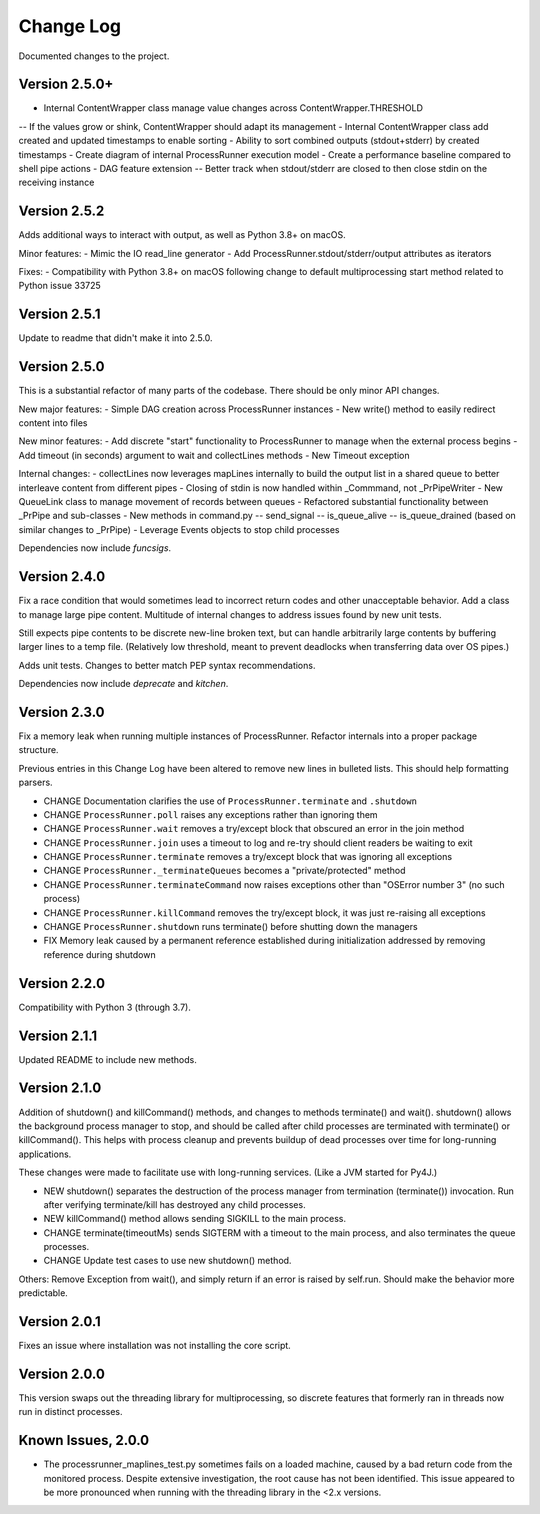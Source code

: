 Change Log
==========
Documented changes to the project.

Version 2.5.0+
--------------
- Internal ContentWrapper class manage value changes across ContentWrapper.THRESHOLD
-- If the values grow or shink, ContentWrapper should adapt its management
- Internal ContentWrapper class add created and updated timestamps to enable sorting
- Ability to sort combined outputs (stdout+stderr) by created timestamps
- Create diagram of internal ProcessRunner execution model
- Create a performance baseline compared to shell pipe actions
- DAG feature extension
-- Better track when stdout/stderr are closed to then close stdin on the receiving instance

Version 2.5.2
-------------
Adds additional ways to interact with output, as well as Python 3.8+ on macOS.

Minor features:
- Mimic the IO read_line generator
- Add ProcessRunner.stdout/stderr/output attributes as iterators

Fixes:
- Compatibility with Python 3.8+ on macOS following change to default multiprocessing start method related to Python issue 33725

Version 2.5.1
-------------
Update to readme that didn't make it into 2.5.0.

Version 2.5.0
-------------
This is a substantial refactor of many parts of the codebase. There should be
only minor API changes.

New major features:
- Simple DAG creation across ProcessRunner instances
- New write() method to easily redirect content into files

New minor features:
- Add discrete "start" functionality to ProcessRunner to manage when the external process begins
- Add timeout (in seconds) argument to wait and collectLines methods
- New Timeout exception

Internal changes:
- collectLines now leverages mapLines internally to build the output list in a shared queue to better interleave content from different pipes
- Closing of stdin is now handled within _Commmand, not _PrPipeWriter
- New QueueLink class to manage movement of records between queues
- Refactored substantial functionality between _PrPipe and sub-classes
- New methods in command.py
-- send_signal
-- is_queue_alive
-- is_queue_drained (based on similar changes to _PrPipe)
- Leverage Events objects to stop child processes

Dependencies now include `funcsigs`.

Version 2.4.0
-------------
Fix a race condition that would sometimes lead to incorrect return codes and
other unacceptable behavior. Add a class to manage large pipe content.
Multitude of internal changes to address issues found by new unit tests.

Still expects pipe contents to be discrete new-line broken text, but can handle
arbitrarily large contents by buffering larger lines to a temp file.
(Relatively low threshold, meant to prevent deadlocks when transferring data
over OS pipes.)

Adds unit tests. Changes to better match PEP syntax recommendations.

Dependencies now include `deprecate` and `kitchen`.

Version 2.3.0
-------------
Fix a memory leak when running multiple instances of ProcessRunner. Refactor
internals into a proper package structure.

Previous entries in this Change Log have been altered to remove new lines in bulleted lists. This should help formatting parsers.

- CHANGE Documentation clarifies the use of ``ProcessRunner.terminate`` and ``.shutdown``
- CHANGE ``ProcessRunner.poll`` raises any exceptions rather than ignoring them
- CHANGE ``ProcessRunner.wait`` removes a try/except block that obscured an error in the join method
- CHANGE ``ProcessRunner.join`` uses a timeout to log and re-try should client readers be waiting to exit
- CHANGE ``ProcessRunner.terminate`` removes a try/except block that was ignoring all exceptions
- CHANGE ``ProcessRunner._terminateQueues`` becomes a "private/protected" method
- CHANGE ``ProcessRunner.terminateCommand`` now raises exceptions other than "OSError number 3" (no such process)
- CHANGE ``ProcessRunner.killCommand`` removes the try/except block, it was just re-raising all exceptions
- CHANGE ``ProcessRunner.shutdown`` runs terminate() before shutting down the managers
- FIX Memory leak caused by a permanent reference established during initialization addressed by removing reference during shutdown

Version 2.2.0
-------------
Compatibility with Python 3 (through 3.7).

Version 2.1.1
-------------
Updated README to include new methods.

Version 2.1.0
-------------
Addition of shutdown() and killCommand() methods, and changes to methods
terminate() and wait(). shutdown() allows the background process manager to
stop, and should be called after child processes are terminated with terminate()
or killCommand(). This helps with process cleanup and prevents buildup of dead
processes over time for long-running applications.

These changes were made to facilitate use with long-running services. (Like a
JVM started for Py4J.)

- NEW shutdown() separates the destruction of the process manager from termination (terminate()) invocation. Run after verifying terminate/kill has destroyed any child processes.
- NEW killCommand() method allows sending SIGKILL to the main process.
- CHANGE terminate(timeoutMs) sends SIGTERM with a timeout to the main process, and also terminates the queue processes.
- CHANGE Update test cases to use new shutdown() method.

Others:
Remove Exception from wait(), and simply return if an error is raised by
self.run. Should make the behavior more predictable.

Version 2.0.1
-------------
Fixes an issue where installation was not installing the core script.

Version 2.0.0
-------------
This version swaps out the threading library for multiprocessing, so discrete
features that formerly ran in threads now run in distinct processes.

Known Issues, 2.0.0
-------------------
- The processrunner_maplines_test.py sometimes fails on a loaded machine, caused by a bad return code from the monitored process. Despite extensive investigation, the root cause has not been identified. This issue appeared to be more pronounced when running with the threading library in the <2.x versions.
